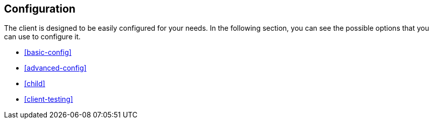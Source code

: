 [[client-configuration]]
== Configuration


The client is designed to be easily configured for your needs. In the following 
section, you can see the possible options that you can use to configure it.

* <<basic-config>>
* <<advanced-config>>
* <<child>>
* <<client-testing>>
